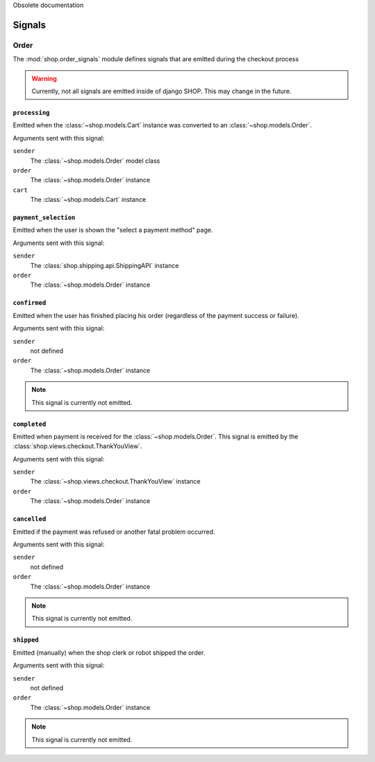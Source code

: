Obsolete documentation

=======
Signals
=======

Order
=====

.. module:: shop.order_signals

The :mod:`shop.order_signals` module defines signals that are emitted during
the checkout process

.. warning::
    Currently, not all signals are emitted inside of django SHOP. This may
    change in the future.

``processing``
--------------

.. data:: shop.order_signals.processing
    :module:

Emitted when the :class:`~shop.models.Cart` instance was converted to an
:class:`~shop.models.Order`.

Arguments sent with this signal:

``sender``
    The :class:`~shop.models.Order` model class

``order``
    The :class:`~shop.models.Order` instance

``cart``
    The :class:`~shop.models.Cart` instance

``payment_selection``
---------------------

.. data:: shop.order_signals.payment_selection
    :module:

Emitted when the user is shown the "select a payment method" page.

Arguments sent with this signal:

``sender``
    The :class:`shop.shipping.api.ShippingAPI` instance

``order``
    The :class:`~shop.models.Order` instance

``confirmed``
-------------

.. data:: shop.order_signals.confirmed
    :module:

Emitted when the user has finished placing his order (regardless of the payment
success or failure).

Arguments sent with this signal:

``sender``
    not defined

``order``
    The :class:`~shop.models.Order` instance

.. note::
    This signal is currently not emitted.

``completed``
-------------

.. data:: shop.order_signals.completed
    :module:

Emitted when payment is received for the :class:`~shop.models.Order`. This
signal is emitted by the :class:`shop.views.checkout.ThankYouView`.

Arguments sent with this signal:

``sender``
    The :class:`~shop.views.checkout.ThankYouView` instance

``order``
    The :class:`~shop.models.Order` instance

``cancelled``
-------------

.. data:: shop.order_signals.cancelled
    :module:

Emitted if the payment was refused or another fatal problem occurred.

Arguments sent with this signal:

``sender``
    not defined

``order``
    The :class:`~shop.models.Order` instance

.. note::
    This signal is currently not emitted.

``shipped``
-----------

.. data:: shop.order_signals.shipped
    :module:

Emitted (manually) when the shop clerk or robot shipped the order.

Arguments sent with this signal:

``sender``
    not defined

``order``
    The :class:`~shop.models.Order` instance

.. note::
    This signal is currently not emitted.
